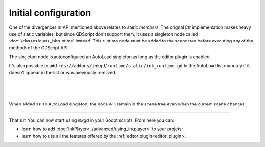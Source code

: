 Initial configuration
=====================

One of the divergences in API mentioned above relates to *static members*.
The orignal C# implementation makes heavy use of static variables, but since
GDScript don't support them, it uses a singleton node called
:doc:`/classes/class_inkruntime` instead. This runtime node must be added to
the scene tree before executing any of the methods of the GDScript API.

.. _autoload-singletons:

The singleton node is autoconfigured an AutoLoad singleton as long as the editor
plugin is enabled.

It's also possible to add ``res://addons/inkgd/runtime/static/ink_runtime.gd``
to the AutoLoad list manually if it doesn't appear in the list or was previously
removed.

.. image:: img/introduction/auto_load_file_button.png
    :align: center
    :alt: The AutoLoad tab in the project settings.

|

.. image:: img/introduction/auto_load_add.png
    :align: center
    :alt: The AutoLoad tab in the project settings, with the add button emphasized.

|

.. image:: img/introduction/auto_load_runtime_added.png
    :align: center
    :alt: The AutoLoad tab with 'runtime.gd' added as a singleton.

|

When added as an AutoLoad singleton, the node will remain in the scene tree even
when the current scene changes.

--------------------------------------------------------------------------------

That's it! You can now start using *inkgd* in your Godot scripts. From here you
can:

- learn how to add :doc:`InkPlayer<../advanced/using_inkplayer>` to your
  projets;
- learn how to use all the features offered by the
  :ref:`editor plugin<editor_plugin>`.

.. Jump over to the next section to create your first game with *inkgd*.
